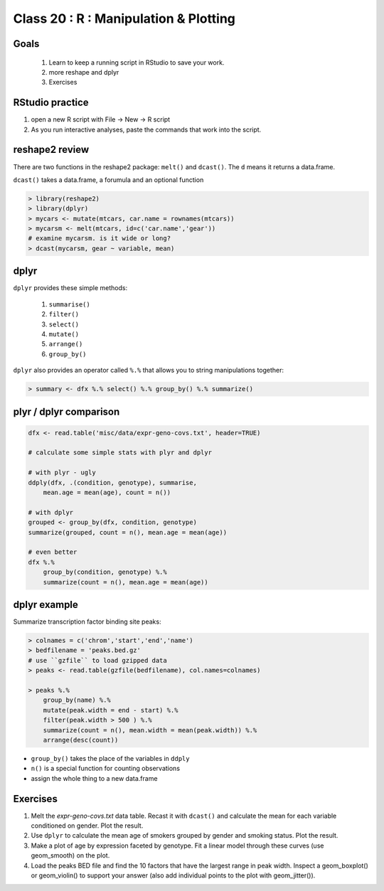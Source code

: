 **************************************
Class 20 : R : Manipulation & Plotting
**************************************

Goals
=====

 #. Learn to keep a running script in RStudio to save your work.
 #. more reshape and dplyr
 #. Exercises 

RStudio practice
================

#. open a new R script with File -> New -> R script

#. As you run interactive analyses, paste the commands that work into the
   script.

reshape2 review
===============

There are two functions in the reshape2 package: ``melt()`` and
``dcast()``. The ``d`` means it returns a data.frame.

``dcast()`` takes a data.frame, a forumula and an optional function

.. code-block:: r

   > library(reshape2)
   > library(dplyr)
   > mycars <- mutate(mtcars, car.name = rownames(mtcars))
   > mycarsm <- melt(mtcars, id=c('car.name','gear'))
   # examine mycarsm. is it wide or long?
   > dcast(mycarsm, gear ~ variable, mean)

dplyr
=====

``dplyr`` provides these simple methods:

    #. ``summarise()``
    #. ``filter()``
    #. ``select()``
    #. ``mutate()``
    #. ``arrange()``
    #. ``group_by()``

``dplyr`` also provides an operator called ``%.%`` that allows you to
string manipulations together:

.. code-block:: r

    > summary <- dfx %.% select() %.% group_by() %.% summarize()

plyr / dplyr comparison
=======================

.. code-block:: r

    dfx <- read.table('misc/data/expr-geno-covs.txt', header=TRUE)

    # calculate some simple stats with plyr and dplyr

    # with plyr - ugly
    ddply(dfx, .(condition, genotype), summarise,
        mean.age = mean(age), count = n())

    # with dplyr
    grouped <- group_by(dfx, condition, genotype)
    summarize(grouped, count = n(), mean.age = mean(age))

    # even better
    dfx %.% 
        group_by(condition, genotype) %.%
        summarize(count = n(), mean.age = mean(age))

dplyr example
=============

Summarize transcription factor binding site peaks:

.. code-block:: r

    > colnames = c('chrom','start','end','name')
    > bedfilename = 'peaks.bed.gz'
    # use ``gzfile`` to load gzipped data
    > peaks <- read.table(gzfile(bedfilename), col.names=colnames)

    > peaks %.% 
        group_by(name) %.%
        mutate(peak.width = end - start) %.%
        filter(peak.width > 500 ) %.%
        summarize(count = n(), mean.width = mean(peak.width)) %.%
        arrange(desc(count))

+ ``group_by()`` takes the place of the variables in ``ddply``
+ ``n()`` is a special function for counting observations
+ assign the whole thing to a new data.frame

Exercises
=========

#. Melt the `expr-geno-covs.txt` data table. Recast it with ``dcast()``
   and calculate the mean for each variable conditioned on gender. Plot
   the result.

#. Use ``dplyr`` to calculate the mean age of smokers grouped by gender
   and smoking status. Plot the result.

#. Make a plot of age by expression faceted by genotype. Fit a linear
   model through these curves (use geom_smooth) on the plot.

#. Load the peaks BED file and find the 10 factors that have the largest range
   in peak width. Inspect a geom_boxplot() or geom_violin() to support
   your answer (also add individual points to the plot with geom_jitter()).

